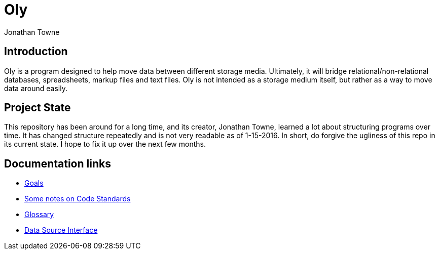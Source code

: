 Oly
===
:author:        Jonathan Towne
:description:   Oly data mover
:keywords:      Oly
:title:         Oly
:icons:
ifdef::is_standalone[]
:iconsdir:  icons
:imagesdir: images
:icons:
:toc2:
endif::is_standalone[]

Introduction
------------
Oly is a program designed to help move data between different storage media.  Ultimately, it will bridge relational/non-relational databases, spreadsheets, markup files and text files.  Oly is not intended as a storage medium itself, but rather as a way to move data around easily.

Project State
-------------
This repository has been around for a long time, and its creator, Jonathan Towne, learned a lot about structuring programs over time.  It has changed structure repeatedly and is not very readable as of 1-15-2016.  In short, do forgive the ugliness of this repo in its current state.  I hope to fix it up over the next few months.

Documentation links
-------------------

* link:/doc/goals.adoc[Goals]
* link:/doc/standards.adoc[Some notes on Code Standards]
* link:/doc/glossary.adoc[Glossary]
* link:/doc/data_source_interface.adoc[Data Source Interface]

// vim: set syntax=asciidoc:
